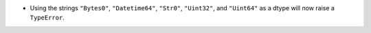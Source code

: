 * Using the strings ``"Bytes0"``, ``"Datetime64"``, ``"Str0"``, ``"Uint32"``,
  and ``"Uint64"`` as a dtype will now raise a ``TypeError``.